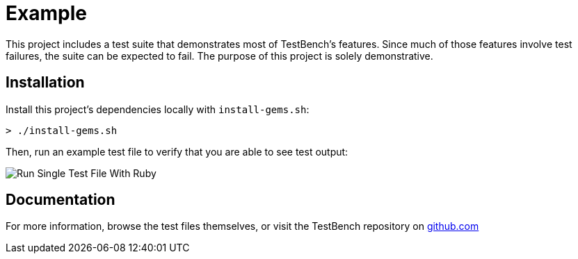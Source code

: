 Example
=======

This project includes a test suite that demonstrates most of TestBench's features. Since much of those features involve test failures, the suite can be expected to fail. The purpose of this project is solely demonstrative.

Installation
------------

Install this project's dependencies locally with +install-gems.sh+:

[source]
----
> ./install-gems.sh
----

Then, run an example test file to verify that you are able to see test output:

image::/doc/images/run-single-test-file.png[Run Single Test File With Ruby]

Documentation
-------------

For more information, browse the test files themselves, or visit the TestBench repository on link:https://github.com/test-bench/test-bench[github.com]
